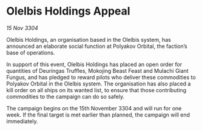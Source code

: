 * Olelbis Holdings Appeal

/15 Nov 3304/

Olelbis Holdings, an organisation based in the Olelbis system, has announced an elaborate social function at Polyakov Orbital, the faction’s base of operations. 

In support of this event, Olelbis Holdings has placed an open order for quantities of Deuringas Truffles, Mokojing Beast Feast and Mulachi Giant Fungus, and has pledged to reward pilots who deliver these commodities to Polyakov Orbital in the Olelbis system. The organisation has also placed a kill order on all ships on its wanted list, to ensure that those contributing commodities to the campaign can do so safely. 

The campaign begins on the 15th November 3304 and will run for one week. If the final target is met earlier than planned, the campaign will end immediately.